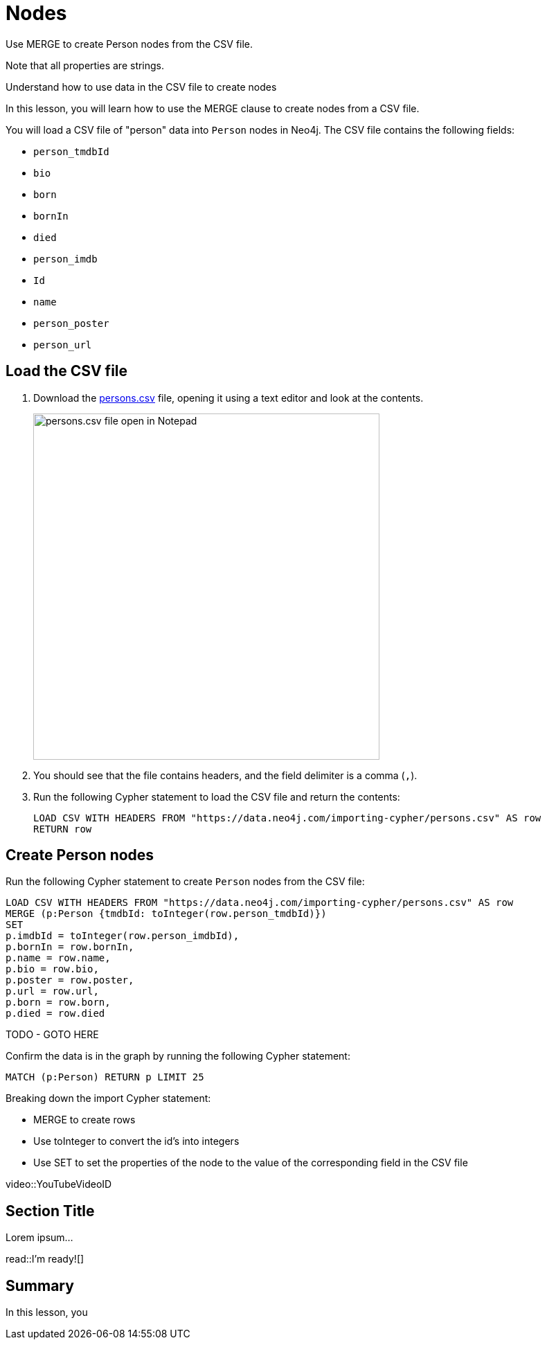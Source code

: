 = Nodes
:order: 1
:type: lesson

Use MERGE to create Person nodes from the CSV file.

Note that all properties are strings.

Understand how to use data in the CSV file to create nodes

In this lesson, you will learn how to use the MERGE clause to create nodes from a CSV file.

You will load a CSV file of "person" data into `Person` nodes in Neo4j. The CSV file contains the following fields:

* `person_tmdbId`
* `bio`
* `born`
* `bornIn` 
* `died`
* `person_imdb`
* `Id`
* `name`
* `person_poster` 
* `person_url`

== Load the CSV file

. Download the link:https://data.neo4j.com/importing-cypher/persons.csv[persons.csv] file, opening it using a text editor and look at the contents.
+
image::images/persons_notepad.png[persons.csv file open in Notepad,width=500,align=center]
. You should see that the file contains headers, and the field delimiter is a comma (`,`).
. Run the following Cypher statement to load the CSV file and return the contents: 
+
[source,cypher]
----
LOAD CSV WITH HEADERS FROM "https://data.neo4j.com/importing-cypher/persons.csv" AS row
RETURN row
----

== Create Person nodes

Run the following Cypher statement to create `Person` nodes from the CSV file:

[source, cypher]
----
LOAD CSV WITH HEADERS FROM "https://data.neo4j.com/importing-cypher/persons.csv" AS row
MERGE (p:Person {tmdbId: toInteger(row.person_tmdbId)})
SET
p.imdbId = toInteger(row.person_imdbId),
p.bornIn = row.bornIn,
p.name = row.name,
p.bio = row.bio,
p.poster = row.poster,
p.url = row.url,
p.born = row.born,
p.died = row.died
----

TODO - GOTO HERE

Confirm the data is in the graph by running the following Cypher statement:

[source, cypher]
----
MATCH (p:Person) RETURN p LIMIT 25
----

Breaking down the import Cypher statement:

* MERGE to create rows
* Use toInteger to convert the id's into integers
* Use SET to set the properties of the node to the value of the corresponding field in the CSV file





[.video]
video::YouTubeVideoID


[.transcript]
== Section Title

Lorem ipsum...


read::I'm ready![]

[.summary]
== Summary

In this lesson, you